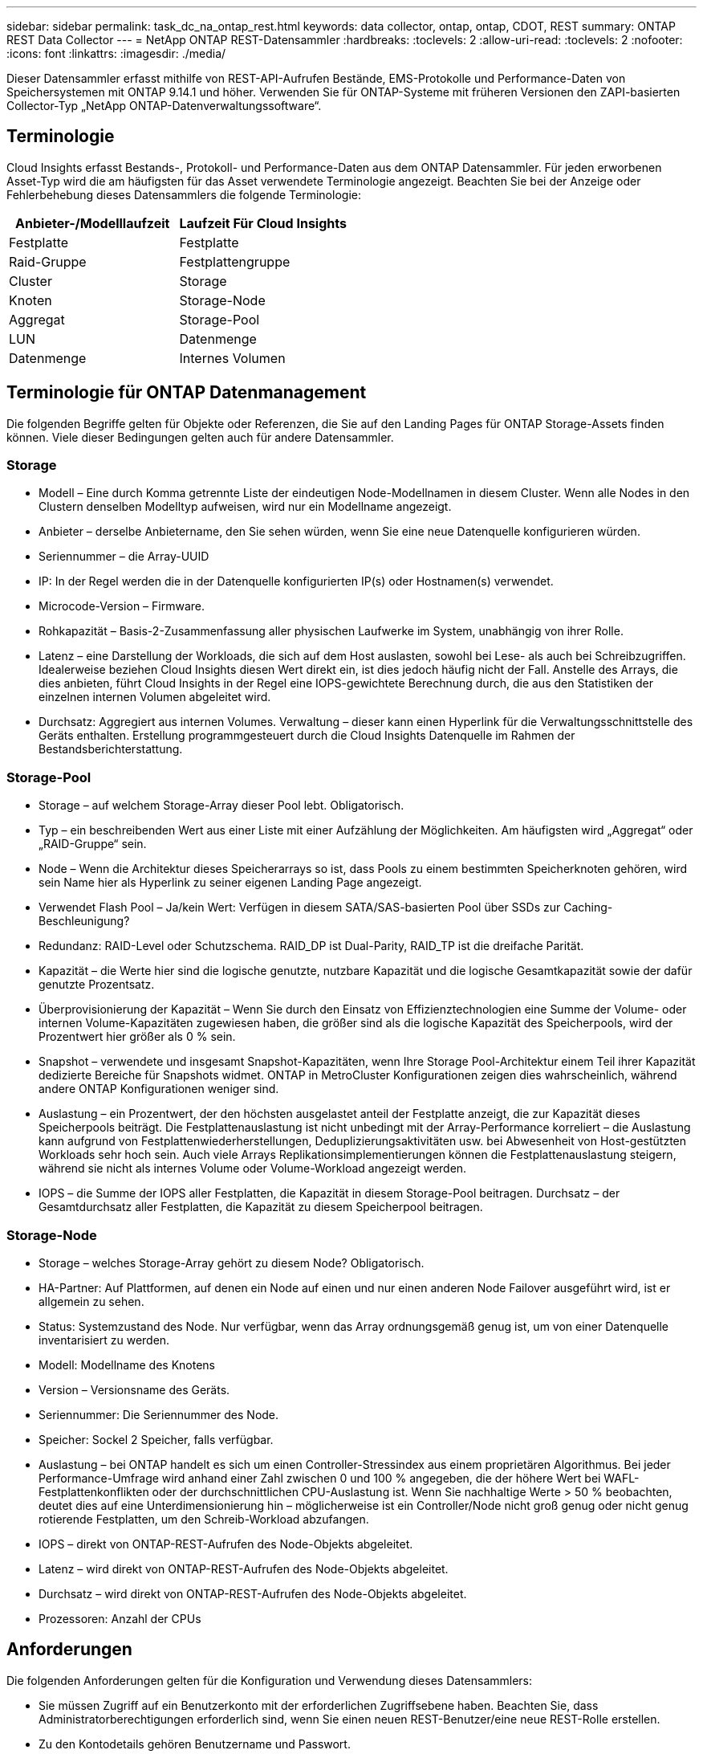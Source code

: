---
sidebar: sidebar 
permalink: task_dc_na_ontap_rest.html 
keywords: data collector, ontap, ontap, CDOT, REST 
summary: ONTAP REST Data Collector 
---
= NetApp ONTAP REST-Datensammler
:hardbreaks:
:toclevels: 2
:allow-uri-read: 
:toclevels: 2
:nofooter: 
:icons: font
:linkattrs: 
:imagesdir: ./media/


[role="lead"]
Dieser Datensammler erfasst mithilfe von REST-API-Aufrufen Bestände, EMS-Protokolle und Performance-Daten von Speichersystemen mit ONTAP 9.14.1 und höher. Verwenden Sie für ONTAP-Systeme mit früheren Versionen den ZAPI-basierten Collector-Typ „NetApp ONTAP-Datenverwaltungssoftware“.



== Terminologie

Cloud Insights erfasst Bestands-, Protokoll- und Performance-Daten aus dem ONTAP Datensammler. Für jeden erworbenen Asset-Typ wird die am häufigsten für das Asset verwendete Terminologie angezeigt. Beachten Sie bei der Anzeige oder Fehlerbehebung dieses Datensammlers die folgende Terminologie:

[cols="2*"]
|===
| Anbieter-/Modelllaufzeit | Laufzeit Für Cloud Insights 


| Festplatte | Festplatte 


| Raid-Gruppe | Festplattengruppe 


| Cluster | Storage 


| Knoten | Storage-Node 


| Aggregat | Storage-Pool 


| LUN | Datenmenge 


| Datenmenge | Internes Volumen 
|===


== Terminologie für ONTAP Datenmanagement

Die folgenden Begriffe gelten für Objekte oder Referenzen, die Sie auf den Landing Pages für ONTAP Storage-Assets finden können. Viele dieser Bedingungen gelten auch für andere Datensammler.



=== Storage

* Modell – Eine durch Komma getrennte Liste der eindeutigen Node-Modellnamen in diesem Cluster. Wenn alle Nodes in den Clustern denselben Modelltyp aufweisen, wird nur ein Modellname angezeigt.
* Anbieter – derselbe Anbietername, den Sie sehen würden, wenn Sie eine neue Datenquelle konfigurieren würden.
* Seriennummer – die Array-UUID
* IP: In der Regel werden die in der Datenquelle konfigurierten IP(s) oder Hostnamen(s) verwendet.
* Microcode-Version – Firmware.
* Rohkapazität – Basis-2-Zusammenfassung aller physischen Laufwerke im System, unabhängig von ihrer Rolle.
* Latenz – eine Darstellung der Workloads, die sich auf dem Host auslasten, sowohl bei Lese- als auch bei Schreibzugriffen. Idealerweise beziehen Cloud Insights diesen Wert direkt ein, ist dies jedoch häufig nicht der Fall. Anstelle des Arrays, die dies anbieten, führt Cloud Insights in der Regel eine IOPS-gewichtete Berechnung durch, die aus den Statistiken der einzelnen internen Volumen abgeleitet wird.
* Durchsatz: Aggregiert aus internen Volumes. Verwaltung – dieser kann einen Hyperlink für die Verwaltungsschnittstelle des Geräts enthalten. Erstellung programmgesteuert durch die Cloud Insights Datenquelle im Rahmen der Bestandsberichterstattung.




=== Storage-Pool

* Storage – auf welchem Storage-Array dieser Pool lebt. Obligatorisch.
* Typ – ein beschreibenden Wert aus einer Liste mit einer Aufzählung der Möglichkeiten. Am häufigsten wird „Aggregat“ oder „RAID-Gruppe“ sein.
* Node – Wenn die Architektur dieses Speicherarrays so ist, dass Pools zu einem bestimmten Speicherknoten gehören, wird sein Name hier als Hyperlink zu seiner eigenen Landing Page angezeigt.
* Verwendet Flash Pool – Ja/kein Wert: Verfügen in diesem SATA/SAS-basierten Pool über SSDs zur Caching-Beschleunigung?
* Redundanz: RAID-Level oder Schutzschema. RAID_DP ist Dual-Parity, RAID_TP ist die dreifache Parität.
* Kapazität – die Werte hier sind die logische genutzte, nutzbare Kapazität und die logische Gesamtkapazität sowie der dafür genutzte Prozentsatz.
* Überprovisionierung der Kapazität – Wenn Sie durch den Einsatz von Effizienztechnologien eine Summe der Volume- oder internen Volume-Kapazitäten zugewiesen haben, die größer sind als die logische Kapazität des Speicherpools, wird der Prozentwert hier größer als 0 % sein.
* Snapshot – verwendete und insgesamt Snapshot-Kapazitäten, wenn Ihre Storage Pool-Architektur einem Teil ihrer Kapazität dedizierte Bereiche für Snapshots widmet. ONTAP in MetroCluster Konfigurationen zeigen dies wahrscheinlich, während andere ONTAP Konfigurationen weniger sind.
* Auslastung – ein Prozentwert, der den höchsten ausgelastet anteil der Festplatte anzeigt, die zur Kapazität dieses Speicherpools beiträgt. Die Festplattenauslastung ist nicht unbedingt mit der Array-Performance korreliert – die Auslastung kann aufgrund von Festplattenwiederherstellungen, Deduplizierungsaktivitäten usw. bei Abwesenheit von Host-gestützten Workloads sehr hoch sein. Auch viele Arrays Replikationsimplementierungen können die Festplattenauslastung steigern, während sie nicht als internes Volume oder Volume-Workload angezeigt werden.
* IOPS – die Summe der IOPS aller Festplatten, die Kapazität in diesem Storage-Pool beitragen. Durchsatz – der Gesamtdurchsatz aller Festplatten, die Kapazität zu diesem Speicherpool beitragen.




=== Storage-Node

* Storage – welches Storage-Array gehört zu diesem Node? Obligatorisch.
* HA-Partner: Auf Plattformen, auf denen ein Node auf einen und nur einen anderen Node Failover ausgeführt wird, ist er allgemein zu sehen.
* Status: Systemzustand des Node. Nur verfügbar, wenn das Array ordnungsgemäß genug ist, um von einer Datenquelle inventarisiert zu werden.
* Modell: Modellname des Knotens
* Version – Versionsname des Geräts.
* Seriennummer: Die Seriennummer des Node.
* Speicher: Sockel 2 Speicher, falls verfügbar.
* Auslastung – bei ONTAP handelt es sich um einen Controller-Stressindex aus einem proprietären Algorithmus. Bei jeder Performance-Umfrage wird anhand einer Zahl zwischen 0 und 100 % angegeben, die der höhere Wert bei WAFL-Festplattenkonflikten oder der durchschnittlichen CPU-Auslastung ist. Wenn Sie nachhaltige Werte > 50 % beobachten, deutet dies auf eine Unterdimensionierung hin – möglicherweise ist ein Controller/Node nicht groß genug oder nicht genug rotierende Festplatten, um den Schreib-Workload abzufangen.
* IOPS – direkt von ONTAP-REST-Aufrufen des Node-Objekts abgeleitet.
* Latenz – wird direkt von ONTAP-REST-Aufrufen des Node-Objekts abgeleitet.
* Durchsatz – wird direkt von ONTAP-REST-Aufrufen des Node-Objekts abgeleitet.
* Prozessoren: Anzahl der CPUs




== Anforderungen

Die folgenden Anforderungen gelten für die Konfiguration und Verwendung dieses Datensammlers:

* Sie müssen Zugriff auf ein Benutzerkonto mit der erforderlichen Zugriffsebene haben. Beachten Sie, dass Administratorberechtigungen erforderlich sind, wenn Sie einen neuen REST-Benutzer/eine neue REST-Rolle erstellen.
* Zu den Kontodetails gehören Benutzername und Passwort.
* Anforderungen an den Hafen: 443
* Kontoberechtigungen:
+
** Cloud Insights stellt Leseanforderungen, einige Schreibberechtigungen sind jedoch erforderlich, damit Cloud Insights sich beim ONTAP-Array registrieren kann. Siehe <<a-note-about-permissions,Hinweis Zu Berechtigungen>> Unten.






== Konfiguration

[cols="2*"]
|===
| Feld | Beschreibung 


| ONTAP-Management-IP-Adresse | IP-Adresse oder vollqualifizierter Domain-Name des NetApp Clusters 


| ONTAP REST-Benutzername | Benutzername für NetApp Cluster 


| ONTAP REST-Kennwort | Passwort für NetApp Cluster 
|===


== Erweiterte Konfiguration

[cols="2*"]
|===
| Feld | Beschreibung 


| Abfrageintervall für Bestand (min) | Der Standardwert ist 60 Minuten. 


| Leistungsintervall (Sek.) | Der Standardwert ist 60 Sekunden. 


| Erweiterte Zähldatensammlung | Wählen Sie diese Option aus, um ONTAP Advanced Counter-Daten in Umfragen einzubeziehen. Standardmäßig aktiviert. 


| Aktivieren Sie die EMS-Ereigniserfassung | Wählen Sie diese Option aus, um die Ereignisdaten des ONTAP-EMS-Protokolls einzuschließen. Standardmäßig aktiviert. 


| EMS-Abfrageintervall (s) | Der Standardwert ist 60 Sekunden. 
|===


== ONTAP-Leistungskennzahlen

Mehrere ONTAP Modelle bieten Strommetriken für Cloud Insights, die für Monitoring- oder Alarmfunktionen verwendet werden können. Die unten aufgeführten Listen unterstützter und nicht unterstützter Modelle sind nicht umfassend, sollten jedoch einige Hinweise enthalten. Wenn ein Modell in der gleichen Familie wie ein Modell auf der Liste ist, sollte der Support identisch sein.

Unterstützte Modelle:

A200
A220
A250
A300
A320
A400
A700
A700s
A800
A900
C190
FAS2240-4
FAS2552
FAS2650
FAS2720
FAS2750
FAS8200
FAS8300
FAS8700
FAS9000

Nicht Unterstützte Modelle:

FAS2620
FAS3250
FAS3270
FAS500f
FAS6280
FAS/ALL FLASH FAS 8020
FAS/ALL FLASH FAS 8040
FAS/ALL FLASH FAS 8060
FAS/ALL FLASH FAS 8080



== Ein Hinweis zu Berechtigungen

Da eine Reihe von Cloud Insights ONTAP Dashboards auf erweiterten ONTAP-Zählern basieren, sollten Sie *Enable Advanced Counter Data Collection* im Abschnitt Data Collector Advanced Configuration aktivieren.

Um ein lokales Konto für Cloud Insights auf Cluster-Ebene zu erstellen, melden Sie sich mit dem Cluster Management Administrator-Benutzernamen/Passwort bei ONTAP an, und führen Sie die folgenden Befehle auf dem ONTAP-Server aus:

. Bevor Sie beginnen, müssen Sie mit einem _Administrator_-Konto bei ONTAP angemeldet sein und die Befehle _diagnoseebene_ müssen aktiviert sein.
. Erstellen Sie eine Rolle mit den folgenden Befehlen:


Sicherheits-Login Rest-role create -role} Rollenname {-API /API -Access schreibgeschützt
Sicherheits-Login Rest-role create -role} Rollenname {-API /API/Cluster/Agents -Access all

vserver Services Webzugriff create -Name spi -role} role Name {-vserver} Name from above Command {
Sicherheitsanmeldung create -user-or-Group-Name {username} -Application http -Authentication-method password -role {role Name}

....
 ////
security login role create -role ci_readonly -cmddirname DEFAULT -access readonly
 security login role create -role ci_readonly -cmddirname security -access readonly
 security login role create -role ci_readonly -access all -cmddirname {cluster application-record create}
 ////
....
. Erstellen Sie den schreibgeschützten Benutzer mit dem folgenden Befehl. Sobald Sie den Befehl create ausgeführt haben, werden Sie aufgefordert, ein Passwort für diesen Benutzer einzugeben.
+
 security login create -username ci_user -application ontapi -authentication-method password -role ci_readonly


Wenn AD/LDAP-Konto verwendet wird, sollte der Befehl sein

 security login create -user-or-group-name DOMAIN\aduser/adgroup -application ontapi -authentication-method domain -role ci_readonly
Die daraus resultierende Rolle und Benutzeranmeldung sieht folgendermaßen aus: Die tatsächliche Ausgabe kann variieren:

....
Role Command/ Access
Vserver Name Directory Query Level
---------- ------------- --------- ------------------ --------
cluster1   ci_readonly   DEFAULT   read only
cluster1   ci_readonly   security  read only
....
....
cluster1::security login> show
Vserver: cluster1
Authentication Acct
UserName    Application   Method      Role Name      Locked
---------   -------      ----------- -------------- --------
ci_user     ontapi       password    ci_readonly    no
....


== Fehlerbehebung

Einige Dinge zu versuchen, wenn Sie Probleme mit diesem Datensammler stoßen:

[cols="2*"]
|===
| Problem: | Versuchen Sie dies: 


| Beim Versuch, einen ONTAP-REST-Datensammler zu erstellen, wird ein Fehler wie der folgende angezeigt:
Konfiguration: 10.193.70.14: ONTAP Rest API bei 10.193.70.14 ist nicht verfügbar: 10.193.70.14 Fehler beim ABRUFEN VON /API/Cluster: 400 Ungültige Anforderung | Dies liegt wahrscheinlich an einem Oldeer ONTAP-Array), z. B. ONTAP 9.6), das keine REST-API-Funktionen hat. ONTAP 9.14.1 ist die minimale ONTAP-Version, die vom ONTAP REST Collector unterstützt wird. Bei den ONTAP-Versionen vor dem REST sind die Antworten auf „400 schlechte Anfragen“ zu erwarten.

Für ONTAP-Versionen, die REST unterstützen, aber nicht 9.14.1 oder höher sind, können Sie die folgende ähnliche Meldung sehen:
Konfiguration: 10.193.98.84: ONTAP Rest API bei 10.193.98.84 ist nicht verfügbar: 10.193.98.84: ONTAP Rest API bei 10.193.98.84 ist verfügbar: Cheryl5-Cluster-2 9.10.1 a3cb3247-3d3c-11ee-8ff3-005056b364a7 ist aber nicht von der Mindestversion 9.14.1. 
|===
Weitere Informationen finden Sie im link:concept_requesting_support.html["Unterstützung"] Oder auf der link:reference_data_collector_support_matrix.html["Data Collector Supportmatrix"].
